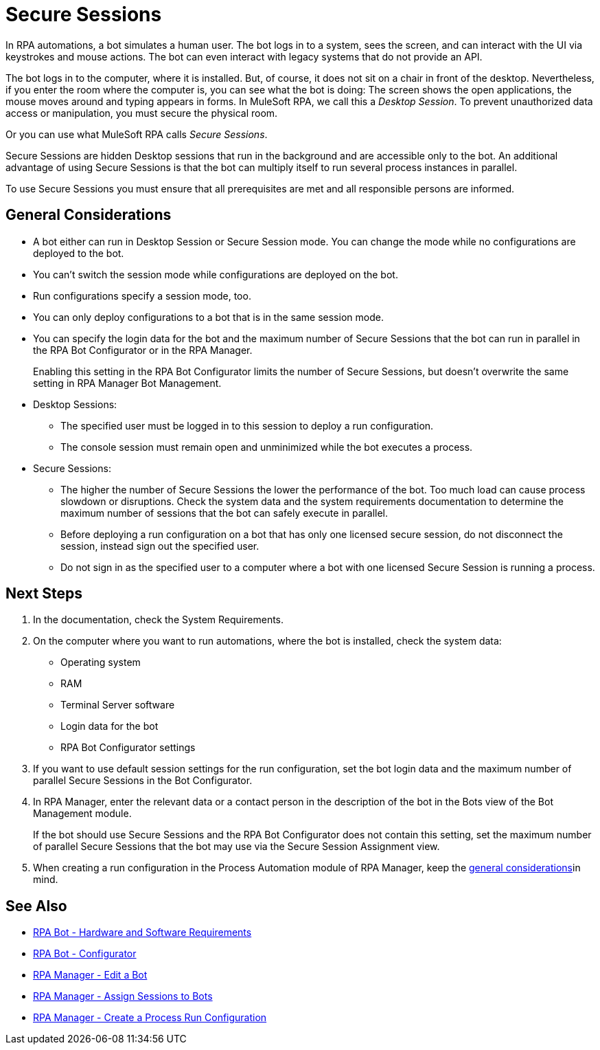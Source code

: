 = Secure Sessions

In RPA automations, a bot simulates a human user. The bot logs in to a system, sees the screen, and can interact with the UI via keystrokes and mouse actions. The bot can even interact with legacy systems that do not provide an API.

The bot logs in to the computer, where it is installed. But, of course, it does not sit on a chair in front of the desktop. Nevertheless, if you enter the room where the computer is, you can see what the bot is doing: The screen shows the open applications, the mouse moves around and typing appears in forms. In MuleSoft RPA, we call this a _Desktop Session_. To prevent unauthorized data access or manipulation, you must secure the physical room.

Or you can use what MuleSoft RPA calls _Secure Sessions_.

Secure Sessions are hidden Desktop sessions that run in the background and are accessible only to the bot. An additional advantage of using Secure Sessions is that the bot can multiply itself to run several process instances in parallel.

To use Secure Sessions you must ensure that all prerequisites are met and all responsible persons are informed.

== General Considerations

* A bot either can run in Desktop Session or Secure Session mode. You can change the mode while no configurations are deployed to the bot.
* You can't switch the session mode while configurations are deployed on the bot.
* Run configurations specify a session mode, too.
* You can only deploy configurations to a bot that is in the same session mode.
* You can specify the login data for the bot and the maximum number of Secure Sessions that the bot can run in parallel in the RPA Bot Configurator or in the RPA Manager.
+
Enabling this setting in the RPA Bot Configurator limits the number of Secure Sessions, but doesn't overwrite the same setting in RPA Manager Bot Management. 
* Desktop Sessions:
** The specified user must be logged in to this session to deploy a run configuration. 
** The console session must remain open and unminimized while the bot executes a process.
* Secure Sessions:
** The higher the number of Secure Sessions the lower the performance of the bot. Too much load can cause process slowdown or disruptions. Check the system data and the system requirements documentation to determine the maximum number of sessions that the bot can safely execute in parallel.
** Before deploying a run configuration on a bot that has only one licensed secure session, do not disconnect the session, instead sign out the specified user. 
** Do not sign in as the specified user to a computer where a bot with one licensed Secure Session is running a process.

== Next Steps

. In the documentation, check the System Requirements.
. On the computer where you want to run automations, where the bot is installed, check the system data:
+
* Operating system
* RAM
* Terminal Server software
* Login data for the bot
* RPA Bot Configurator settings
. If you want to use default session settings for the run configuration, set the bot login data and the maximum number of parallel Secure Sessions in the Bot Configurator. 
. In RPA Manager, enter the relevant data or a contact person in the description of the bot in the Bots view of the Bot Management module.
+
If the bot should use Secure Sessions and the RPA Bot Configurator does not contain this setting, set the maximum number of parallel Secure Sessions that the bot may use via the Secure Session Assignment view.
. When creating a run configuration in the Process Automation module of RPA Manager, keep the <<general-considerations, general considerations>>in mind. 

== See Also

* xref:rpa-bot::hardware-software-requirements.adoc[RPA Bot - Hardware and Software Requirements]
* xref:rpa-bot::configuration.adoc[RPA Bot - Configurator]
* xref:rpa-manager::botmanagement-manage.adoc#edit-a-bot[RPA Manager - Edit a Bot]
* xref:rpa-manager::botmanagement-manage.adoc#assign-sessions-to-bots[RPA Manager - Assign Sessions to Bots]
* xref:rpa-manager::processautomation-deploy.adoc#production-configuration[RPA Manager - Create a Process Run Configuration]
